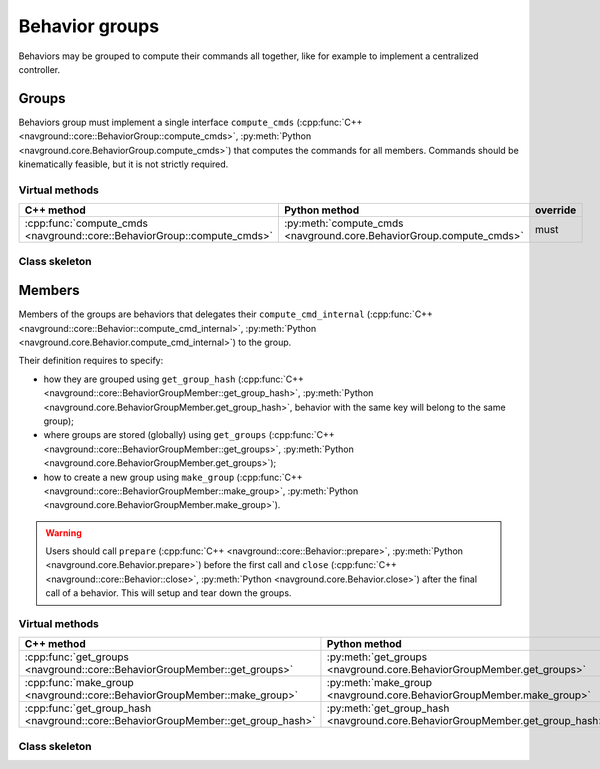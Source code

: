 =============== 
Behavior groups
===============

Behaviors may be grouped to compute their commands all together, like for example to implement a centralized controller.


Groups
======

Behaviors group must implement a single interface ``compute_cmds`` (:cpp:func:`C++ <navground::core::BehaviorGroup::compute_cmds>`, :py:meth:`Python <navground.core.BehaviorGroup.compute_cmds>`) that computes the commands for all members. Commands should be kinematically feasible, but it is not strictly required.


Virtual methods
---------------

.. list-table::
   :widths: 45 45 10
   :header-rows: 1

   * - C++ method
     - Python method
     - override
   * - :cpp:func:`compute_cmds <navground::core::BehaviorGroup::compute_cmds>` 
     - :py:meth:`compute_cmds <navground.core.BehaviorGroup.compute_cmds>` 
     - must


Class skeleton
--------------

.. tabs::

   .. tab:: C++

      .. literalinclude :: behavior_group.h
         :language: C++

   .. tab:: Python

      .. literalinclude :: behavior_group.py
         :language: Python

Members
=======

Members of the groups are behaviors that delegates their ``compute_cmd_internal`` (:cpp:func:`C++ <navground::core::Behavior::compute_cmd_internal>`, :py:meth:`Python <navground.core.Behavior.compute_cmd_internal>`) to the group.

Their definition requires to specify:

- how they are grouped using ``get_group_hash`` (:cpp:func:`C++ <navground::core::BehaviorGroupMember::get_group_hash>`, :py:meth:`Python <navground.core.BehaviorGroupMember.get_group_hash>`, behavior with the same key will belong to the same group);

- where groups are stored (globally) using ``get_groups`` (:cpp:func:`C++ <navground::core::BehaviorGroupMember::get_groups>`, :py:meth:`Python <navground.core.BehaviorGroupMember.get_groups>`);

- how to create a new group using ``make_group`` (:cpp:func:`C++ <navground::core::BehaviorGroupMember::make_group>`, :py:meth:`Python <navground.core.BehaviorGroupMember.make_group>`).

.. warning::

   Users should call ``prepare`` (:cpp:func:`C++ <navground::core::Behavior::prepare>`, :py:meth:`Python <navground.core.Behavior.prepare>`) before the first call and
   ``close`` (:cpp:func:`C++ <navground::core::Behavior::close>`, :py:meth:`Python <navground.core.Behavior.close>`) after the final call of a behavior. This will setup and tear down the groups.

Virtual methods
---------------

.. list-table::
   :widths: 45 45 10
   :header-rows: 1

   * - C++ method
     - Python method
     - override
   * - :cpp:func:`get_groups <navground::core::BehaviorGroupMember::get_groups>` 
     - :py:meth:`get_groups <navground.core.BehaviorGroupMember.get_groups>` 
     - must
   * - :cpp:func:`make_group <navground::core::BehaviorGroupMember::make_group>` 
     - :py:meth:`make_group <navground.core.BehaviorGroupMember.make_group>` 
     - must
   * - :cpp:func:`get_group_hash <navground::core::BehaviorGroupMember::get_group_hash>` 
     - :py:meth:`get_group_hash <navground.core.BehaviorGroupMember.get_group_hash>` 
     - can


Class skeleton
--------------

.. tabs::

   .. tab:: C++

      .. literalinclude :: behavior_group_member.h
         :language: C++

   .. tab:: Python

      .. literalinclude :: behavior_group_member.py
         :language: Python
